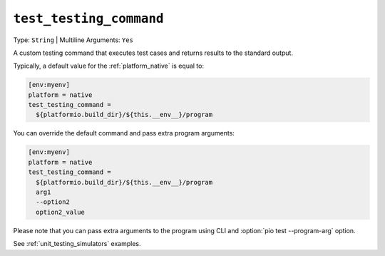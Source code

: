 ..  Copyright (c) 2014-present PlatformIO <contact@platformio.org>
    Licensed under the Apache License, Version 2.0 (the "License");
    you may not use this file except in compliance with the License.
    You may obtain a copy of the License at
       http://www.apache.org/licenses/LICENSE-2.0
    Unless required by applicable law or agreed to in writing, software
    distributed under the License is distributed on an "AS IS" BASIS,
    WITHOUT WARRANTIES OR CONDITIONS OF ANY KIND, either express or implied.
    See the License for the specific language governing permissions and
    limitations under the License.

.. _projectconf_test_testing_command:

``test_testing_command``
------------------------

Type: ``String`` | Multiline Arguments: ``Yes``

A custom testing command that executes test cases and returns results
to the standard output.

Typically, a default value for the :ref:`platform_native` is equal
to:

.. code:: ini

  [env:myenv]
  platform = native
  test_testing_command =
    ${platformio.build_dir}/${this.__env__}/program

You can override the default command and pass extra program arguments:

.. code:: ini

  [env:myenv]
  platform = native
  test_testing_command =
    ${platformio.build_dir}/${this.__env__}/program
    arg1
    --option2
    option2_value

Please note that you can pass extra arguments to the program
using CLI and :option:`pio test --program-arg` option.

See :ref:`unit_testing_simulators` examples.